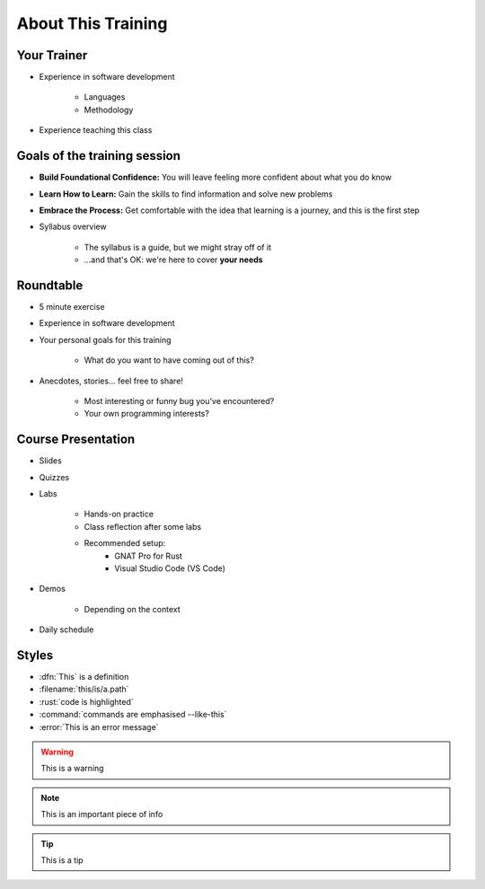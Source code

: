 ===================
About This Training
===================

--------------------------
Your Trainer
--------------------------

* Experience in software development

    - Languages
    - Methodology

* Experience teaching this class

-----------------------------
Goals of the training session
-----------------------------

* **Build Foundational Confidence:** You will leave feeling more confident about what you do know

* **Learn How to Learn:** Gain the skills to find information and solve new problems

* **Embrace the Process:** Get comfortable with the idea that learning is a journey, and this is the first step

* Syllabus overview

    - The syllabus is a guide, but we might stray off of it
    - ...and that's OK: we're here to cover **your needs**

----------
Roundtable
----------

* 5 minute exercise

* Experience in software development

* Your personal goals for this training

    - What do you want to have coming out of this?

* Anecdotes, stories... feel free to share!

    - Most interesting or funny bug you've encountered?
    - Your own programming interests?

-------------------
Course Presentation
-------------------

* Slides
* Quizzes
* Labs

    - Hands-on practice
    - Class reflection after some labs
    - Recommended setup:
        - GNAT Pro for Rust
        - Visual Studio Code (VS Code)

* Demos

    - Depending on the context

* Daily schedule

--------
Styles
--------

* :dfn:`This` is a definition
* :filename:`this/is/a.path`
* :rust:`code is highlighted`
* :command:`commands are emphasised --like-this`
* :error:`This is an error message`

.. warning:: This is a warning
.. note:: This is an important piece of info
.. tip:: This is a tip
